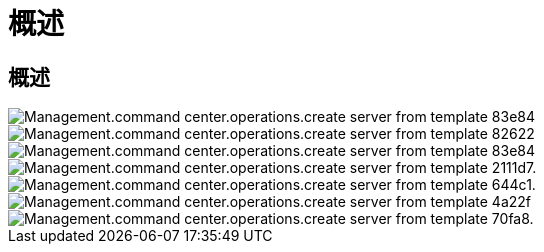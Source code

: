 = 概述




== 概述

image::Management.command_center.operations.create_server_from_template-83e84.png[Management.command center.operations.create server from template 83e84]

image::Management.command_center.operations.create_server_from_template-82622.png[Management.command center.operations.create server from template 82622]

image::Management.command_center.operations.create_server_from_template-83e84.png[Management.command center.operations.create server from template 83e84]

image::Management.command_center.operations.create_server_from_template-211d7.png[Management.command center.operations.create server from template 2111d7.]

image::Management.command_center.operations.create_server_from_template-644c1.png[Management.command center.operations.create server from template 644c1.]

image::Management.command_center.operations.create_server_from_template-4a22f.png[Management.command center.operations.create server from template 4a22f]

image::Management.command_center.operations.create_server_from_template-70fa8.png[Management.command center.operations.create server from template 70fa8.]
